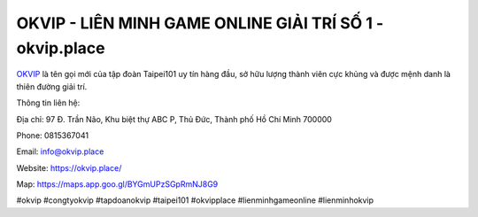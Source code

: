OKVIP - LIÊN MINH GAME ONLINE GIẢI TRÍ SỐ 1 - okvip.place
===================================

`OKVIP <https://okvip.place/>`_ là tên gọi mới của tập đoàn Taipei101 uy tín hàng đầu, sở hữu lượng thành viên cực khủng và được mệnh danh là thiên đường giải trí. 

Thông tin liên hệ:

Địa chỉ: 97 Đ. Trần Não, Khu biệt thự ABC P, Thủ Đức, Thành phố Hồ Chí Minh 700000

Phone: 0815367041

Email: info@okvip.place

Website: https://okvip.place/

Map: https://maps.app.goo.gl/BYGmUPzSGpRmNJ8G9

#okvip #congtyokvip #tapdoanokvip #taipei101 #okvipplace #lienminhgameonline #lienminhokvip
